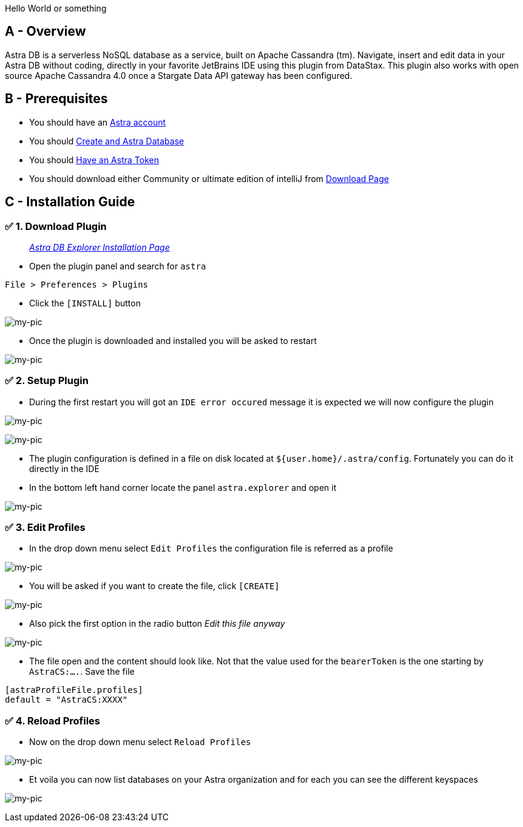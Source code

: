 Hello World or something

== A - Overview

Astra DB is a serverless NoSQL database as a service, built on Apache
Cassandra (tm). Navigate, insert and edit data in your Astra DB without
coding, directly in your favorite JetBrains IDE using this plugin from
DataStax. This plugin also works with open source Apache Cassandra 4.0
once a Stargate Data API gateway has been configured.

== B - Prerequisites

* You should have an http://astra.datastax.com/[Astra account]
* You should link:/pages/astra/create-instance/[Create and Astra
Database]
* You should link:/pages/astra/create-token/[Have an Astra Token]
* You should download either Community or ultimate edition of intelliJ
from
https://www.jetbrains.com/idea/download/?fromIDE=#section=mac[Download
Page]

== C - Installation Guide

=== ✅ 1. Download Plugin

________________________________________________________________________________________________________
_https://github.com/datastax/astra-ide-plugin/wiki/Getting-Started[Astra
DB Explorer Installation Page]_
________________________________________________________________________________________________________

* Open the plugin panel and search for `astra`

....
File > Preferences > Plugins
....

* Click the `[INSTALL]` button

image:https://github.com/datastaxdevs/awesome-astra/raw/main/intellij/img/plugin.png[my-pic]

* Once the plugin is downloaded and installed you will be asked to
restart

image:https://github.com/datastaxdevs/awesome-astra/raw/main/intellij/img//plugin-restart-ide.png[my-pic]

=== ✅ 2. Setup Plugin

* During the first restart you will got an `IDE error occured` message
it is expected we will now configure the plugin

image:https://github.com/datastaxdevs/awesome-astra/raw/main/intellij/img/plugin-restart-error.png[my-pic]

image:https://github.com/datastaxdevs/awesome-astra/raw/main/intellij/img/plugin-restart-error2.png[my-pic]

* The plugin configuration is defined in a file on disk located at
`${user.home}/.astra/config`. Fortunately you can do it directly in the
IDE
* In the bottom left hand corner locate the panel `astra.explorer` and
open it

image:https://github.com/datastaxdevs/awesome-astra/raw/main/intellij/img/plugin-setup-1.png[my-pic]

=== ✅ 3. Edit Profiles

* In the drop down menu select `Edit Profiles` the configuration file is
referred as a profile

image:https://github.com/datastaxdevs/awesome-astra/raw/main/intellij/img/plugin-setup-2.png[my-pic]

* You will be asked if you want to create the file, click `[CREATE]`

image:https://github.com/datastaxdevs/awesome-astra/raw/main/intellij/img/plugin-setup-3.png[my-pic]

* Also pick the first option in the radio button _Edit this file anyway_

image:https://github.com/datastaxdevs/awesome-astra/raw/main/intellij/img/plugin-setup-4.png[my-pic]

* The file open and the content should look like. Not that the value
used for the `bearerToken` is the one starting by `AstraCS:....`. Save
the file

....

[astraProfileFile.profiles]
default = "AstraCS:XXXX"
....

=== ✅ 4. Reload Profiles

* Now on the drop down menu select `Reload Profiles`

image:https://github.com/datastaxdevs/awesome-astra/raw/main/intellij/img/plugin-setup-5.png[my-pic]

* Et voila you can now list databases on your Astra organization and for
each you can see the different keyspaces

image:https://github.com/datastaxdevs/awesome-astra/raw/main/intellij/img/plugin-setup-6.png[my-pic]
